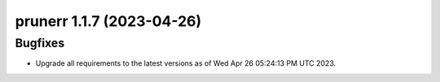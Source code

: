 prunerr 1.1.7 (2023-04-26)
==========================

Bugfixes
--------

- Upgrade all requirements to the latest versions as of Wed Apr 26 05:24:13 PM UTC 2023.

